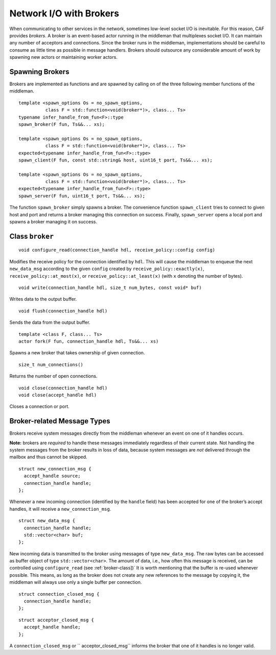 .. _broker:

Network I/O with Brokers
========================

When communicating to other services in the network, sometimes low-level socket I/O is inevitable. For this reason, CAF provides *brokers*. A broker is an event-based actor running in the middleman that multiplexes socket I/O. It can maintain any number of acceptors and connections. Since the broker runs in the middleman, implementations should be careful to consume as little time as possible in message handlers. Brokers should outsource any considerable amount of work by spawning new actors or maintaining worker actors.

.. _spawning-brokers:

Spawning Brokers
----------------

Brokers are implemented as functions and are spawned by calling on of the three following member functions of the middleman.

::

    template <spawn_options Os = no_spawn_options,
              class F = std::function<void(broker*)>, class... Ts>
    typename infer_handle_from_fun<F>::type
    spawn_broker(F fun, Ts&&... xs);

    template <spawn_options Os = no_spawn_options,
              class F = std::function<void(broker*)>, class... Ts>
    expected<typename infer_handle_from_fun<F>::type>
    spawn_client(F fun, const std::string& host, uint16_t port, Ts&&... xs);

    template <spawn_options Os = no_spawn_options,
              class F = std::function<void(broker*)>, class... Ts>
    expected<typename infer_handle_from_fun<F>::type>
    spawn_server(F fun, uint16_t port, Ts&&... xs);

The function ``spawn_broker`` simply spawns a broker. The convenience function ``spawn_client`` tries to connect to given host and port and returns a broker managing this connection on success. Finally, ``spawn_server`` opens a local port and spawns a broker managing it on success.

.. _broker-class:

Class ``broker``
----------------

::

    void configure_read(connection_handle hdl, receive_policy::config config)

Modifies the receive policy for the connection identified by ``hdl``. This will cause the middleman to enqueue the next ``new_data_msg`` according to the given ``config`` created by ``receive_policy::exactly(x)``, ``receive_policy::at_most(x)``, or ``receive_policy::at_least(x)`` (with ``x`` denoting the number of bytes).

::

    void write(connection_handle hdl, size_t num_bytes, const void* buf)

Writes data to the output buffer.

::

    void flush(connection_handle hdl)

Sends the data from the output buffer.

::

    template <class F, class... Ts>
    actor fork(F fun, connection_handle hdl, Ts&&... xs)

Spawns a new broker that takes ownership of given connection.

::

    size_t num_connections()

Returns the number of open connections.

::

    void close(connection_handle hdl)
    void close(accept_handle hdl)

Closes a connection or port.

.. _broker-related-message-types:

Broker-related Message Types
----------------------------

Brokers receive system messages directly from the middleman whenever an event on one of it handles occurs.

**Note:** brokers are *required* to handle these messages immediately regardless of their current state. Not handling the system messages from the broker results in loss of data, because system messages are *not* delivered through the mailbox and thus cannot be skipped.

::

    struct new_connection_msg {
      accept_handle source;
      connection_handle handle;
    };

Whenever a new incoming connection (identified by the ``handle`` field) has been accepted for one of the broker’s accept handles, it will receive a ``new_connection_msg``.

::

    struct new_data_msg {
      connection_handle handle;
      std::vector<char> buf;
    };

New incoming data is transmitted to the broker using messages of type ``new_data_msg``. The raw bytes can be accessed as buffer object of type ``std::vector<char>``. The amount of data, i.e., how often this message is received, can be controlled using ``configure_read`` (see :ref:`broker-class])` It is worth mentioning that the buffer is re-used whenever possible. This means, as long as the broker does not create any new references to the message by copying it, the middleman will always use only a single buffer per connection.

::

    struct connection_closed_msg {
      connection_handle handle;
    };

::

    struct acceptor_closed_msg {
      accept_handle handle;
    };

A ``connection_closed_msg`` or `` acceptor_closed_msg`` informs the broker that one of it handles is no longer valid.
